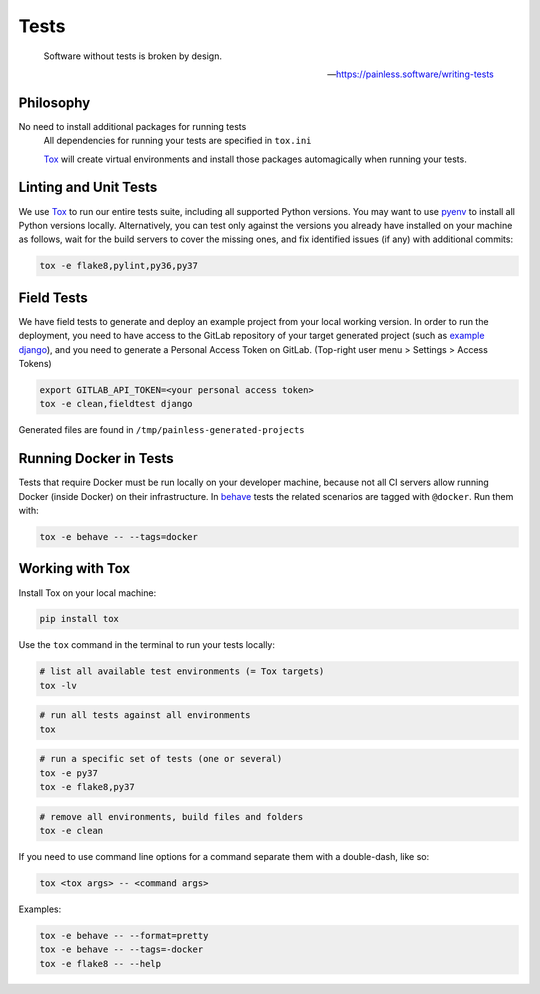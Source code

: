 Tests
=====

    Software without tests is broken by design.

    -- https://painless.software/writing-tests

Philosophy
----------

No need to install additional packages for running tests
    All dependencies for running your tests are specified in ``tox.ini``

    `Tox`_ will create virtual environments and install those packages
    automagically when running your tests.

Linting and Unit Tests
----------------------

We use `Tox`_ to run our entire tests suite, including all supported Python
versions.  You may want to use `pyenv`_ to install all Python versions locally.
Alternatively, you can test only against the versions you already have
installed on your machine as follows, wait for the build servers to cover the
missing ones, and fix identified issues (if any) with additional commits:

.. code-block:: console

    tox -e flake8,pylint,py36,py37

Field Tests
-----------

We have field tests to generate and deploy an example project from your
local working version.  In order to run the deployment, you need to have
access to the GitLab repository of your target generated project (such as
`example django`_), and you need to generate a Personal Access Token on
GitLab. (Top-right user menu > Settings > Access Tokens)

.. code-block:: console

    export GITLAB_API_TOKEN=<your personal access token>
    tox -e clean,fieldtest django

Generated files are found in ``/tmp/painless-generated-projects``

Running Docker in Tests
------------------------

Tests that require Docker must be run locally on your developer machine,
because not all CI servers allow running Docker (inside Docker) on their
infrastructure.  In `behave`_ tests the related scenarios are tagged with
``@docker``.  Run them with:

.. code-block:: console

    tox -e behave -- --tags=docker

Working with Tox
----------------

Install Tox on your local machine:

.. code-block:: console

    pip install tox

Use the ``tox`` command in the terminal to run your tests locally:

.. code-block:: console

    # list all available test environments (= Tox targets)
    tox -lv

.. code-block:: console

    # run all tests against all environments
    tox

.. code-block:: console

    # run a specific set of tests (one or several)
    tox -e py37
    tox -e flake8,py37

.. code-block:: console

    # remove all environments, build files and folders
    tox -e clean

If you need to use command line options for a command separate them with a
double-dash, like so:

.. code-block:: console

     tox <tox args> -- <command args>

Examples:

.. code-block:: console

    tox -e behave -- --format=pretty
    tox -e behave -- --tags=-docker
    tox -e flake8 -- --help


.. _Tox: https://tox.readthedocs.io/en/latest/
.. _pull request: https://github.com/painless-software/painless-continuous-delivery/pulls
.. _bug tracker: https://github.com/painless-software/painless-continuous-delivery/issues
.. _flake8: http://flake8.readthedocs.io/en/latest/
.. _Pylint: https://pylint.org/
.. _pyenv: https://github.com/yyuu/pyenv#basic-github-checkout
.. _behave: https://behave.readthedocs.io/en/latest/
.. _example django: https://gitlab.com/appuio/example-django
